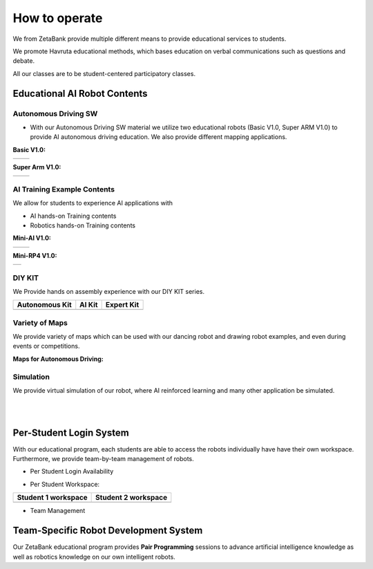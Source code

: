How to operate
=============================

We from ZetaBank provide multiple different means to provide educational services to students. 

We promote Havruta educational methods, which bases education on verbal communications such as questions and debate.

All our classes are to be student-centered participatory classes. 

.. thumbnail:: /_images/ai_training/edu.png


Educational AI Robot Contents
-------------------------------


Autonomous Driving SW
^^^^^^^^^^^^^^^^^^^^^^^

-   With our Autonomous Driving SW material we utilize two educational robots (Basic V1.0, Super ARM V1.0) to provide AI autonomous driving education. We also provide different mapping applications. 

**Basic V1.0:** 

.. list-table::

    * - .. thumbnail:: /_images/ai_training/black_robot.jpg
            :group: basic1
      - .. thumbnail:: /_images/ai_training/dino_robot.png
            :group: basic1


**Super Arm V1.0:** 

.. list-table::

    * - .. thumbnail:: /_images/ai_training/black_hand.png
            :group: basic2
      - .. thumbnail:: /_images/ai_training/white_hand.png
            :group: basic2


AI Training Example Contents
^^^^^^^^^^^^^^^^^^^^^^^^^^^^^^^

We allow for students to experience AI applications with 

- AI hands-on Training contents
- Robotics hands-on Training contents


**Mini-AI V1.0:** 

.. list-table::

    * - .. thumbnail:: /_images/ai_training/mini_robot1.png
            :group: basic1
            :width: 80 %
      - .. thumbnail:: /_images/ai_training/mini_robot2.png
            :group: basic1


**Mini-RP4 V1.0:** 

.. list-table::

    * - .. thumbnail:: /_images/ai_training/mini_robot3.png


DIY KIT
^^^^^^^^^

We Provide hands on assembly experience with our DIY KIT series.

.. list-table:: 
    :header-rows: 1

    * - Autonomous Kit
      - AI Kit
      - Expert Kit
    * - .. thumbnail:: /_images/build_tutorial/AUTONOMOUS_KIT_(RED).png
      - .. thumbnail:: /_images/build_tutorial/AI_KIT.png
      - .. thumbnail:: /_images/build_tutorial/EXPERT_KIT.png



Variety of Maps
^^^^^^^^^^^^^^^^^^^^^^

We provide variety of maps which can be used with our dancing robot and drawing robot examples, and even during events or competitions.

**Maps for Autonomous Driving:**

.. thumbnail:: /_images/ai_training/map1.png

.. thumbnail:: /_images/ai_training/map2.png


Simulation
^^^^^^^^^^^^^^^^

We provide virtual simulation of our robot, where AI reinforced learning and many other application be simulated. 

.. thumbnail:: /_images/ai_training/sim1.png

.. thumbnail:: /_images/ai_training/sim2.png

|
|

Per-Student Login System
-----------------------------

With our educational program, each students are able to access the robots individually have have their own workspace.
Furthermore, we provide team-by-team management of robots.

- Per Student Login Availability
  
  .. thumbnail:: /_images/ai_training/login1.png

.. .. thumbnail:: /_images/ai_training/login2.png

- Per Student Workspace:

.. list-table:: 
    :header-rows: 1

    * - Student 1 workspace
      - Student 2 workspace
    * - .. thumbnail:: /_images/ai_training/login3.png
      - .. thumbnail:: /_images/ai_training/login4.png

- Team Management

  .. thumbnail:: /_images/ai_training/login5.png


Team-Specific Robot Development System
-------------------------------------------

Our ZetaBank educational program provides **Pair Programming** sessions to advance artificial intelligence knowledge as well as robotics knowledge on 
our own intelligent robots. 

.. thumbnail:: /_images/ai_training/slide-picture.png

.. thumbnail:: /_images/ai_training/slide-picture2.png

  